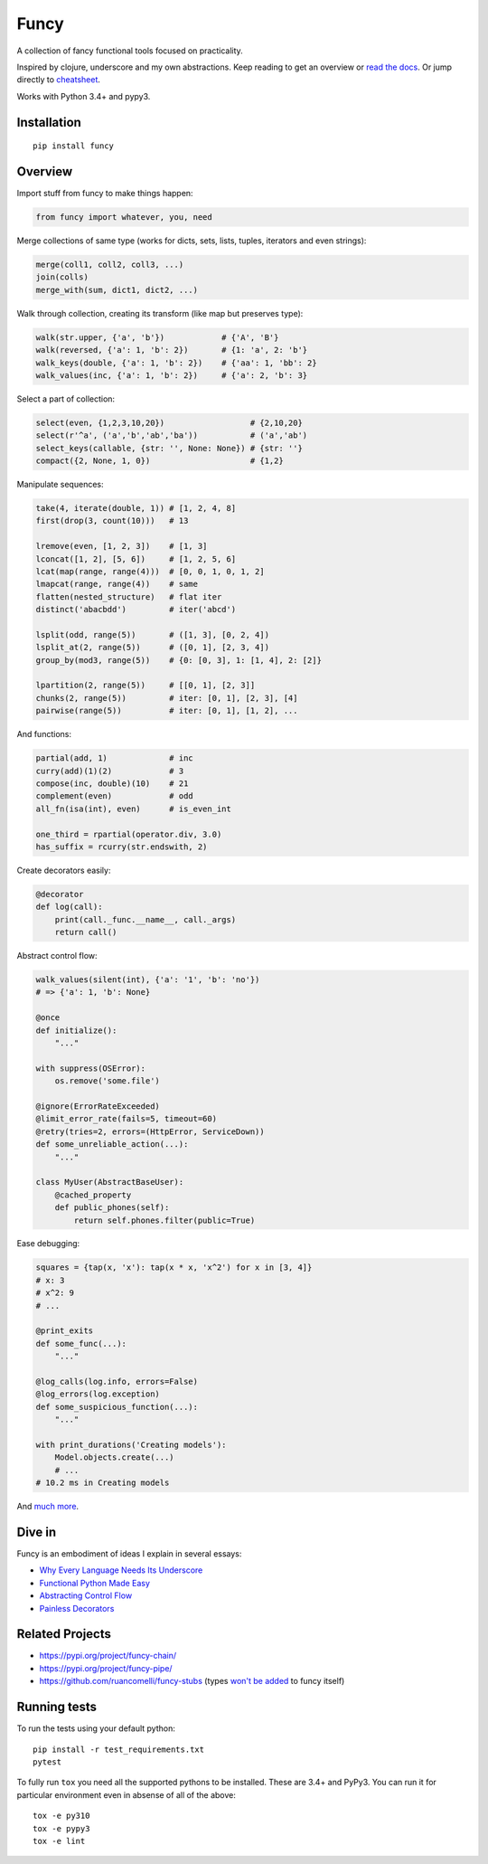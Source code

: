Funcy |Build Status|
=====

A collection of fancy functional tools focused on practicality.

Inspired by clojure, underscore and my own abstractions. Keep reading to get an overview
or `read the docs <http://funcy.readthedocs.org/>`_.
Or jump directly to `cheatsheet <http://funcy.readthedocs.io/en/stable/cheatsheet.html>`_.

Works with Python 3.4+ and pypy3.


Installation
-------------

::

    pip install funcy


Overview
--------------

Import stuff from funcy to make things happen:

.. code:: python

    from funcy import whatever, you, need


Merge collections of same type
(works for dicts, sets, lists, tuples, iterators and even strings):

.. code:: python

    merge(coll1, coll2, coll3, ...)
    join(colls)
    merge_with(sum, dict1, dict2, ...)


Walk through collection, creating its transform (like map but preserves type):

.. code:: python

    walk(str.upper, {'a', 'b'})            # {'A', 'B'}
    walk(reversed, {'a': 1, 'b': 2})       # {1: 'a', 2: 'b'}
    walk_keys(double, {'a': 1, 'b': 2})    # {'aa': 1, 'bb': 2}
    walk_values(inc, {'a': 1, 'b': 2})     # {'a': 2, 'b': 3}


Select a part of collection:

.. code:: python

    select(even, {1,2,3,10,20})                  # {2,10,20}
    select(r'^a', ('a','b','ab','ba'))           # ('a','ab')
    select_keys(callable, {str: '', None: None}) # {str: ''}
    compact({2, None, 1, 0})                     # {1,2}


Manipulate sequences:

.. code:: python

    take(4, iterate(double, 1)) # [1, 2, 4, 8]
    first(drop(3, count(10)))   # 13

    lremove(even, [1, 2, 3])    # [1, 3]
    lconcat([1, 2], [5, 6])     # [1, 2, 5, 6]
    lcat(map(range, range(4)))  # [0, 0, 1, 0, 1, 2]
    lmapcat(range, range(4))    # same
    flatten(nested_structure)   # flat iter
    distinct('abacbdd')         # iter('abcd')

    lsplit(odd, range(5))       # ([1, 3], [0, 2, 4])
    lsplit_at(2, range(5))      # ([0, 1], [2, 3, 4])
    group_by(mod3, range(5))    # {0: [0, 3], 1: [1, 4], 2: [2]}

    lpartition(2, range(5))     # [[0, 1], [2, 3]]
    chunks(2, range(5))         # iter: [0, 1], [2, 3], [4]
    pairwise(range(5))          # iter: [0, 1], [1, 2], ...


And functions:

.. code:: python

    partial(add, 1)             # inc
    curry(add)(1)(2)            # 3
    compose(inc, double)(10)    # 21
    complement(even)            # odd
    all_fn(isa(int), even)      # is_even_int

    one_third = rpartial(operator.div, 3.0)
    has_suffix = rcurry(str.endswith, 2)


Create decorators easily:

.. code:: python

    @decorator
    def log(call):
        print(call._func.__name__, call._args)
        return call()


Abstract control flow:

.. code:: python

    walk_values(silent(int), {'a': '1', 'b': 'no'})
    # => {'a': 1, 'b': None}

    @once
    def initialize():
        "..."

    with suppress(OSError):
        os.remove('some.file')

    @ignore(ErrorRateExceeded)
    @limit_error_rate(fails=5, timeout=60)
    @retry(tries=2, errors=(HttpError, ServiceDown))
    def some_unreliable_action(...):
        "..."

    class MyUser(AbstractBaseUser):
        @cached_property
        def public_phones(self):
            return self.phones.filter(public=True)


Ease debugging:

.. code:: python

    squares = {tap(x, 'x'): tap(x * x, 'x^2') for x in [3, 4]}
    # x: 3
    # x^2: 9
    # ...

    @print_exits
    def some_func(...):
        "..."

    @log_calls(log.info, errors=False)
    @log_errors(log.exception)
    def some_suspicious_function(...):
        "..."

    with print_durations('Creating models'):
        Model.objects.create(...)
        # ...
    # 10.2 ms in Creating models


And `much more <http://funcy.readthedocs.org/>`_.


Dive in
-------

Funcy is an embodiment of ideas I explain in several essays:

- `Why Every Language Needs Its Underscore <https://suor.github.io/blog/2014/06/22/why-every-language-needs-its-underscore/>`_
- `Functional Python Made Easy <https://suor.github.io/blog/2013/10/13/functional-python-made-easy/>`_
- `Abstracting Control Flow <https://suor.github.io/blog/2013/10/08/abstracting-control-flow/>`_
- `Painless Decorators <https://suor.github.io/blog/2013/11/03/painless-decorators/>`_

Related Projects
----------------

- https://pypi.org/project/funcy-chain/
- https://pypi.org/project/funcy-pipe/
- https://github.com/ruancomelli/funcy-stubs (types `won't be added <https://github.com/Suor/funcy/issues/106>`_ to funcy itself)

Running tests
--------------

To run the tests using your default python:

::

    pip install -r test_requirements.txt
    pytest

To fully run ``tox`` you need all the supported pythons to be installed. These are
3.4+ and PyPy3. You can run it for particular environment even in absense
of all of the above::

    tox -e py310
    tox -e pypy3
    tox -e lint


.. |Build Status| image:: https://github.com/Suor/funcy/actions/workflows/test.yml/badge.svg
   :target: https://github.com/Suor/funcy/actions/workflows/test.yml?query=branch%3Amaster

